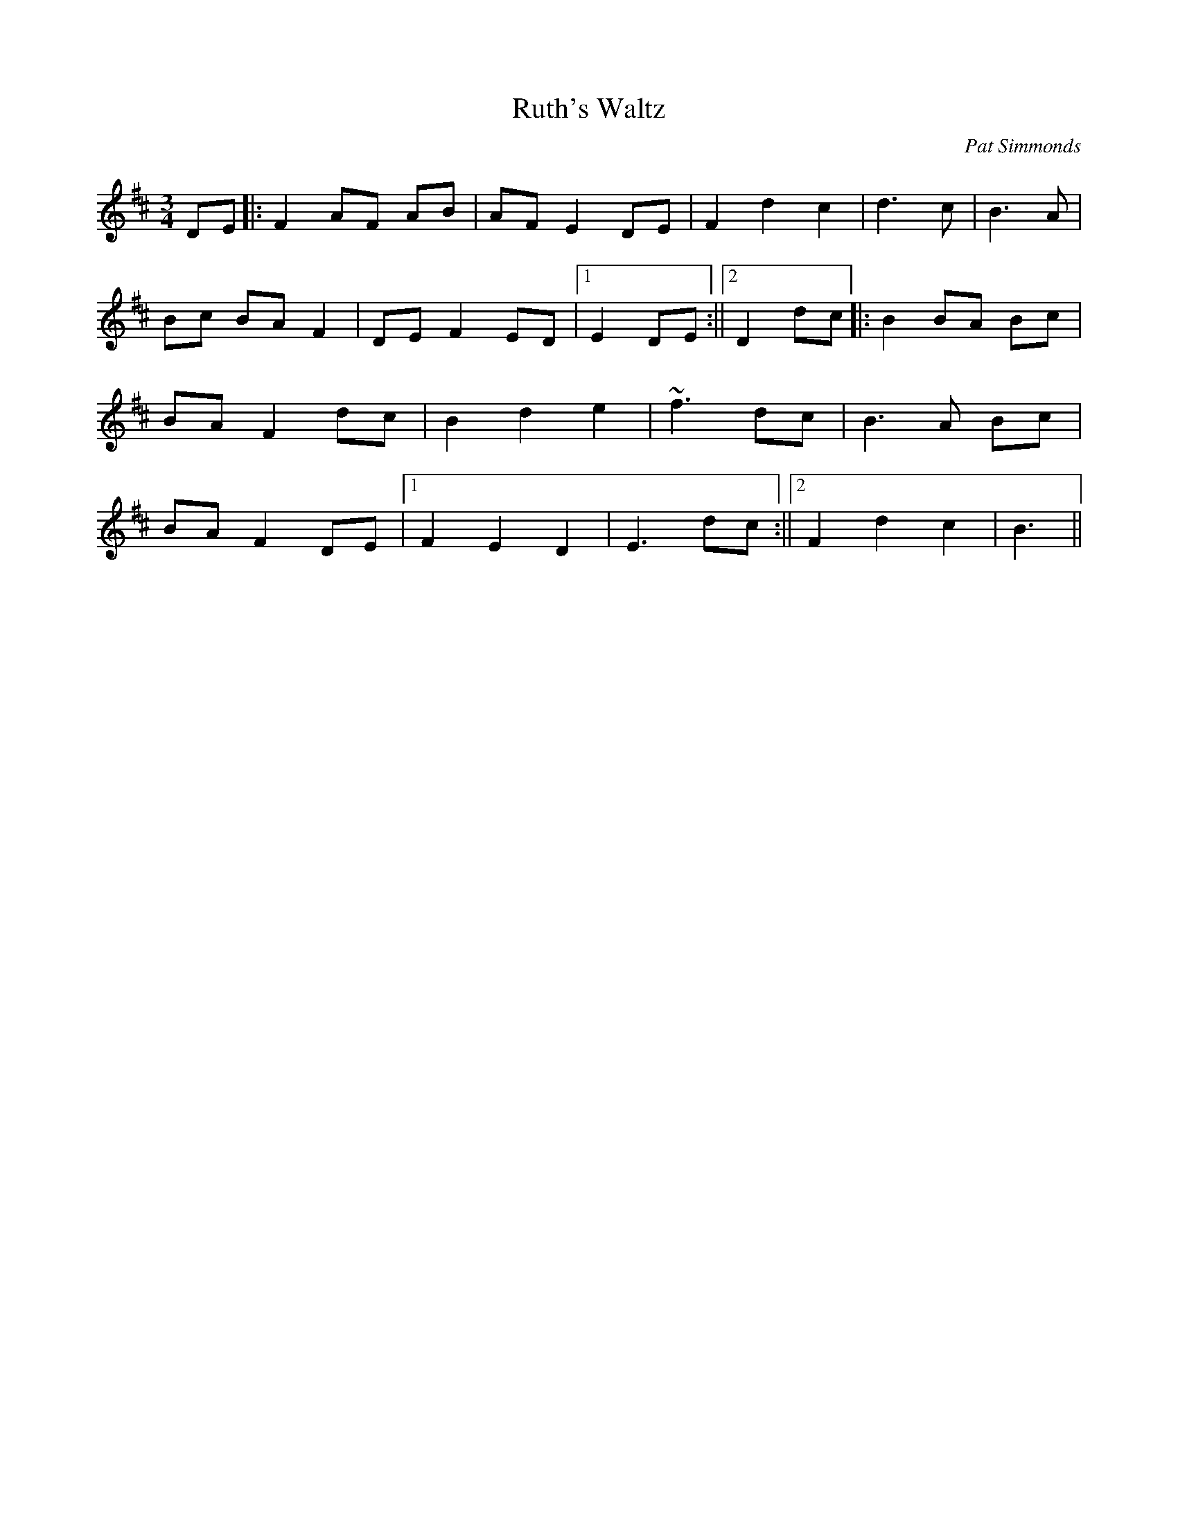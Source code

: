 X:1
T:Ruth's Waltz
M:3/4
L:1/8
C:Pat Simmonds
R:Waltz
N:Written for my friend Ruth Dillon who is a fine singer songwriter in Galway
K:D
DE||:F2 AF AB|AF E2 DE|F2 d2 c2|d3 c|B3 A|Bc BA F2|DE F2 ED|1 E2 DE:||2D2 dc||:B2 BA Bc|BA F2 dc|B2 d2 e2|~f3 dc|B3 A Bc|BA F2 DE|1 F2 E2 D2|E3 dc:||2 F2 d2 c2|B3||

